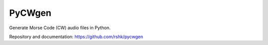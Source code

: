 PyCWgen
#######

Generate Morse Code (CW) audio files in Python.

Repository and documentation: https://github.com/rshk/pycwgen


